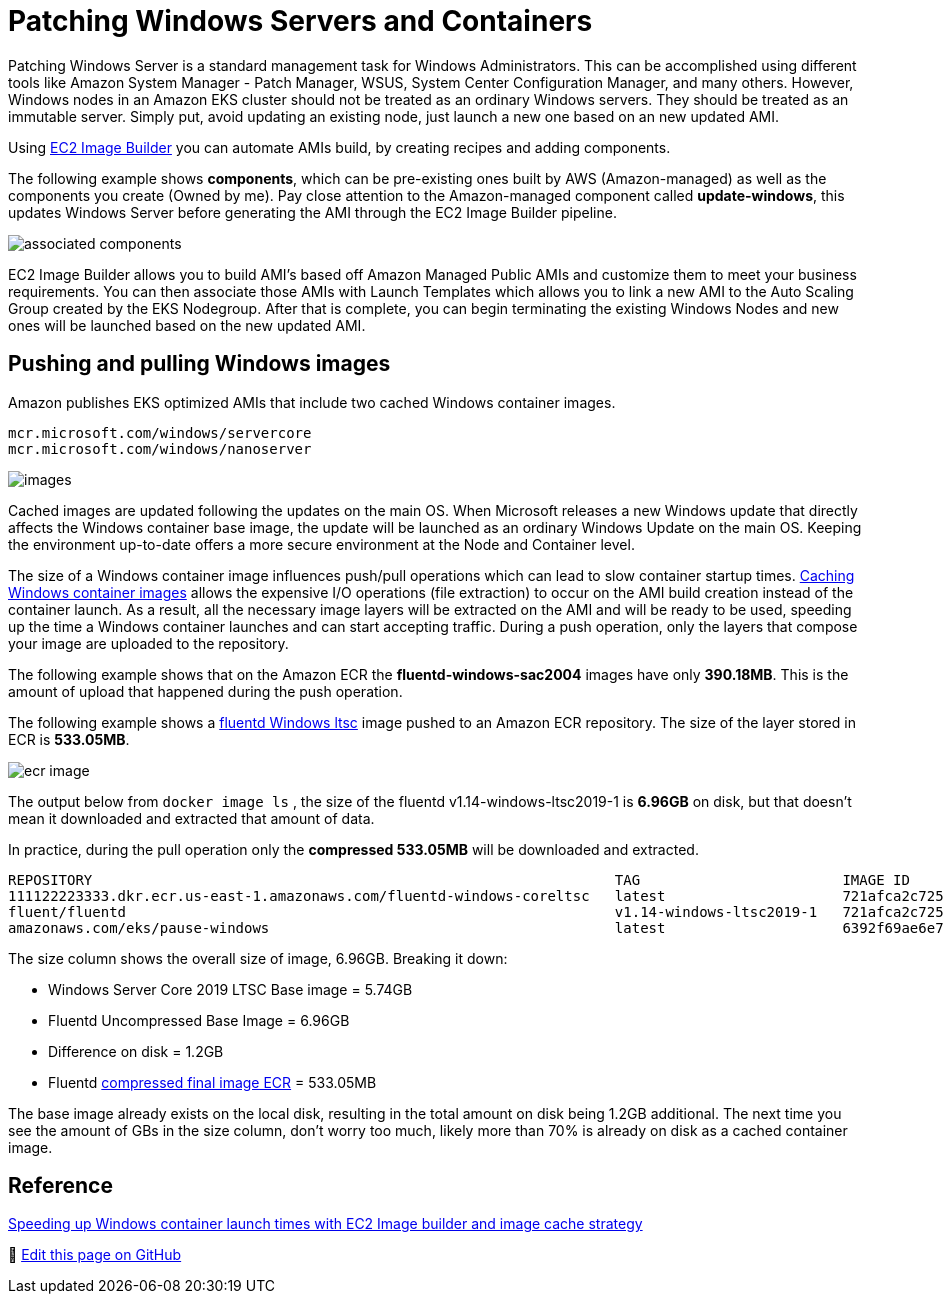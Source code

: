 [."topic"]
[#windows-patching]
= Patching Windows Servers and Containers
:info_doctype: section
:info_titleabbrev: Infrastructure Management
:imagesdir: images/windows/

Patching Windows Server is a standard management task for Windows Administrators. This can be accomplished using different tools like Amazon System Manager - Patch Manager, WSUS, System Center Configuration Manager, and many others. However, Windows nodes in an Amazon EKS cluster should not be treated as an ordinary Windows servers. They should be treated as an immutable server. Simply put, avoid updating an existing node, just launch a new one based on an new updated AMI.

Using https://aws.amazon.com/image-builder/[EC2 Image Builder] you can automate AMIs build, by creating recipes and adding components.

The following example shows *components*, which can be pre-existing ones built by AWS (Amazon-managed) as well as the components you create (Owned by me). Pay close attention to the Amazon-managed component called *update-windows*, this updates Windows Server before generating the AMI through the EC2 Image Builder pipeline.

image::associated-components.png[]

EC2 Image Builder allows you to build AMI's based off Amazon Managed Public AMIs and customize them to meet your business requirements. You can then associate those AMIs with Launch Templates which allows you to link a new AMI to the Auto Scaling Group created by the EKS Nodegroup. After that is complete, you can begin terminating the existing Windows Nodes and new ones will be launched based on the new updated AMI.

== Pushing and pulling Windows images

Amazon publishes EKS optimized AMIs that include two cached Windows container images.

 mcr.microsoft.com/windows/servercore
 mcr.microsoft.com/windows/nanoserver

image::images.png[]

Cached images are updated following the updates on the main OS. When Microsoft releases a new Windows update that directly affects the Windows container base image, the update will be launched as an ordinary Windows Update on the main OS. Keeping the environment up-to-date offers a more secure environment at the Node and Container level.

The size of a Windows container image influences push/pull operations which can lead to slow container startup times. https://aws.amazon.com/blogs/containers/speeding-up-windows-container-launch-times-with-ec2-image-builder-and-image-cache-strategy/[Caching Windows container images] allows the expensive I/O operations (file extraction) to occur on the AMI build creation instead of the container launch. As a result, all the necessary image layers will be extracted on the AMI and will be ready to be used, speeding up the time a Windows container launches and can start accepting traffic. During a push operation, only the layers that compose your image are uploaded to the repository.

The following example shows that on the Amazon ECR the *fluentd-windows-sac2004* images have only *390.18MB*. This is the amount of upload that happened during the push operation.

The following example shows a https://github.com/fluent/fluentd-docker-image/blob/master/v1.14/windows-ltsc2019/Dockerfile[fluentd Windows ltsc] image pushed to an Amazon ECR repository.  The size of the layer stored in ECR is *533.05MB*.

image::ecr-image.png[]

The output below from `docker image ls` , the size of the fluentd v1.14-windows-ltsc2019-1 is *6.96GB* on disk, but that doesn't mean it downloaded and extracted that amount of data.

In practice, during the pull operation only the *compressed 533.05MB* will be downloaded and extracted.

[,bash]
----
REPOSITORY                                                              TAG                        IMAGE ID       CREATED         SIZE
111122223333.dkr.ecr.us-east-1.amazonaws.com/fluentd-windows-coreltsc   latest                     721afca2c725   7 weeks ago     6.96GB
fluent/fluentd                                                          v1.14-windows-ltsc2019-1   721afca2c725   7 weeks ago     6.96GB
amazonaws.com/eks/pause-windows                                         latest                     6392f69ae6e7   10 months ago   255MB
----

The size column shows the overall size of image, 6.96GB. Breaking it down:

* Windows Server Core 2019 LTSC Base image = 5.74GB
* Fluentd Uncompressed Base Image = 6.96GB
* Difference on disk = 1.2GB
* Fluentd https://docs.aws.amazon.com/AmazonECR/latest/userguide/repository-info.html[compressed final image ECR] = 533.05MB

The base image already exists on the local disk, resulting in the total amount on disk being 1.2GB additional. The next time you see the amount of GBs in the size column, don't worry too much, likely more than 70% is already on disk as a cached container image.

== Reference

https://aws.amazon.com/blogs/containers/speeding-up-windows-container-launch-times-with-ec2-image-builder-and-image-cache-strategy/[Speeding up Windows container launch times with EC2 Image builder and image cache strategy]


📝 https://github.com/aws/aws-eks-best-practices/tree/master/latest/bpg/windows/patching.adoc[Edit this page on GitHub]